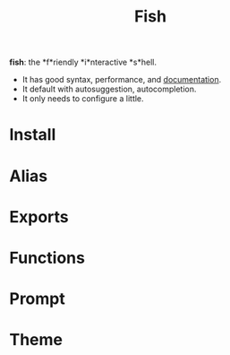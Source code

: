 #+TITLE: Fish
*fish*: the *f*riendly *i*nteractive *s*hell.
- It has good syntax, performance, and [[https://fishshell.com/docs/current/index.html][documentation]].
- It default with autosuggestion, autocompletion.
- It only needs to configure a little.

* Install

* Alias

* Exports

* Functions

* Prompt

* Theme
